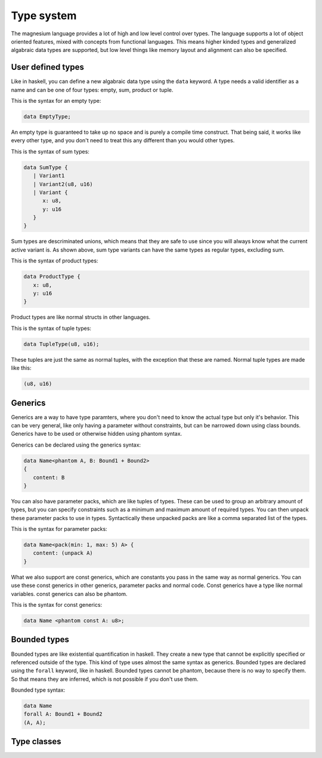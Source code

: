 Type system
===========

The magnesium language provides a lot of high and low level control over types.
The language supports a lot of object oriented features, mixed with concepts
from functional languages. This means higher kinded types and generalized
algabraic data types are supported, but low level things like memory layout and
alignment can also be specified.

User defined types
------------------

Like in haskell, you can define a new algabraic data type using the ``data``
keyword. A type needs a valid identifier as a name and can be one of four
types: empty, sum, product or tuple.

This is the syntax for an empty type:

.. code-block:: magnesium

   data EmptyType;

An empty type is guaranteed to take up no space and is purely a compile time
construct. That being said, it works like every other type, and you don't need
to treat this any different than you would other types.

This is the syntax of sum types:

.. code-block:: magnesium

   data SumType {
      | Variant1
      | Variant2(u8, u16)
      | Variant {
         x: u8,
         y: u16
      }
   }

Sum types are descriminated unions, which means that they are safe to use since
you will always know what the current active variant is. As shown above, sum
type variants can have the same types as regular types, excluding sum.

This is the syntax of product types:

.. code-block:: magnesium

   data ProductType {
      x: u8,
      y: u16
   }

Product types are like normal structs in other languages.

This is the syntax of tuple types:

.. code-block:: magnesium

   data TupleType(u8, u16);

These tuples are just the same as normal tuples, with the exception that these
are named. Normal tuple types are made like this:

.. code-block:: magnesium

   (u8, u16)

Generics
--------

Generics are a way to have type paramters, where you don't need to know the
actual type but only it's behavior. This can be very general, like only having a
parameter without constraints, but can be narrowed down using class bounds.
Generics have to be used or otherwise hidden using phantom syntax.

Generics can be declared using the generics syntax:

.. code-block:: magnesium

   data Name<phantom A, B: Bound1 + Bound2>
   {
      content: B
   }

You can also have parameter packs, which are like tuples of types. These can be
used to group an arbitrary amount of types, but you can specify constraints such
as a minimum and maximum amount of required types. You can then unpack these
parameter packs to use in types. Syntactically these unpacked packs are like a
comma separated list of the types.

This is the syntax for parameter packs:

.. code-block:: magnesium

   data Name<pack(min: 1, max: 5) A> {
      content: (unpack A)
   }

What we also support are const generics, which are constants you pass in the
same way as normal generics. You can use these const generics in other generics,
parameter packs and normal code. Const generics have a type like normal
variables. const generics can also be phantom.

This is the syntax for const generics:

.. code-block:: magnesium

   data Name <phantom const A: u8>;

Bounded types
-------------

Bounded types are like existential quantification in haskell. They create a new
type that cannot be explicitly specified or referenced outside of the type. This
kind of type uses almost the same syntax as generics. Bounded types are declared
using the ``forall`` keyword, like in haskell. Bounded types cannot be phantom,
because there is no way to specify them. So that means they are inferred, which
is not possible if you don't use them.

Bounded type syntax:

.. code-block:: magnesium

   data Name
   forall A: Bound1 + Bound2
   (A, A);

Type classes
------------